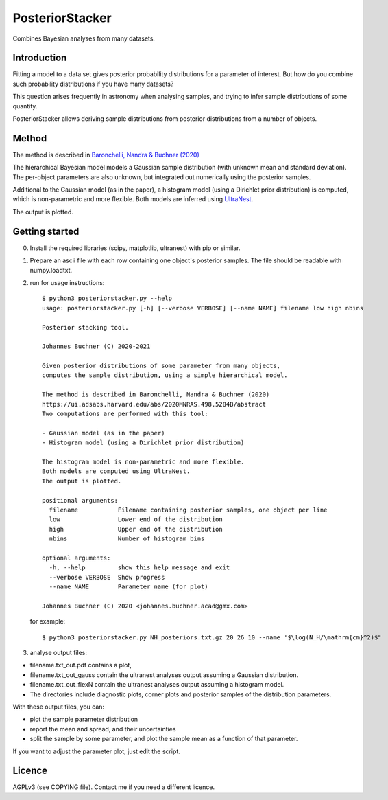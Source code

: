 PosteriorStacker
==================

Combines Bayesian analyses from many datasets.

Introduction
-------------------

Fitting a model to a data set gives 
posterior probability distributions for a parameter of 
interest. But how do you combine such probability
distributions if you have many datasets?

This question arises frequently in astronomy when
analysing samples, and trying to infer sample
distributions of some quantity.

PosteriorStacker allows deriving sample
distributions from posterior distributions from a number of objects.

Method
-------------------

The method is described in 
`Baronchelli, Nandra & Buchner (2020) <https://ui.adsabs.harvard.edu/abs/2020MNRAS.498.5284B/abstract>`_

The hierarchical Bayesian model models a Gaussian sample distribution
(with unknown mean and standard deviation). The per-object
parameters are also unknown, but integrated out numerically using
the posterior samples.

Additional to the Gaussian model (as in the paper), 
a histogram model (using a Dirichlet prior distribution) is computed,
which is non-parametric and more flexible.
Both models are inferred using `UltraNest <https://johannesbuchner.github.io/UltraNest/>`_.

The output is plotted.

Getting started
-------------------

0. Install the required libraries (scipy, matplotlib, ultranest) with pip or similar.

1. Prepare an ascii file with each row containing one object's posterior samples.
   The file should be readable with numpy.loadtxt.

2. run for usage instructions::

	$ python3 posteriorstacker.py --help
	usage: posteriorstacker.py [-h] [--verbose VERBOSE] [--name NAME] filename low high nbins

	Posterior stacking tool.

	Johannes Buchner (C) 2020-2021

	Given posterior distributions of some parameter from many objects,
	computes the sample distribution, using a simple hierarchical model.

	The method is described in Baronchelli, Nandra & Buchner (2020)
	https://ui.adsabs.harvard.edu/abs/2020MNRAS.498.5284B/abstract
	Two computations are performed with this tool:

	- Gaussian model (as in the paper)
	- Histogram model (using a Dirichlet prior distribution)

	The histogram model is non-parametric and more flexible.
	Both models are computed using UltraNest.
	The output is plotted.

	positional arguments:
	  filename           Filename containing posterior samples, one object per line
	  low                Lower end of the distribution
	  high               Upper end of the distribution
	  nbins              Number of histogram bins

	optional arguments:
	  -h, --help         show this help message and exit
	  --verbose VERBOSE  Show progress
	  --name NAME        Parameter name (for plot)

	Johannes Buchner (C) 2020 <johannes.buchner.acad@gmx.com>

   for example::

	$ python3 posteriorstacker.py NH_posteriors.txt.gz 20 26 10 --name '$\log(N_H/\mathrm{cm}^2)$"

3. analyse output files: 

* filename.txt_out.pdf contains a plot, 
* filename.txt_out_gauss contain the ultranest analyses output assuming a Gaussian distribution.
* filename.txt_out_flexN contain the ultranest analyses output assuming a histogram model.
* The directories include diagnostic plots, corner plots and posterior samples of the distribution parameters.

With these output files, you can:

* plot the sample parameter distribution
* report the mean and spread, and their uncertainties
* split the sample by some parameter, and plot the sample mean as a function of that parameter.

If you want to adjust the parameter plot, just edit the script.

Licence
--------
AGPLv3 (see COPYING file). Contact me if you need a different licence.
